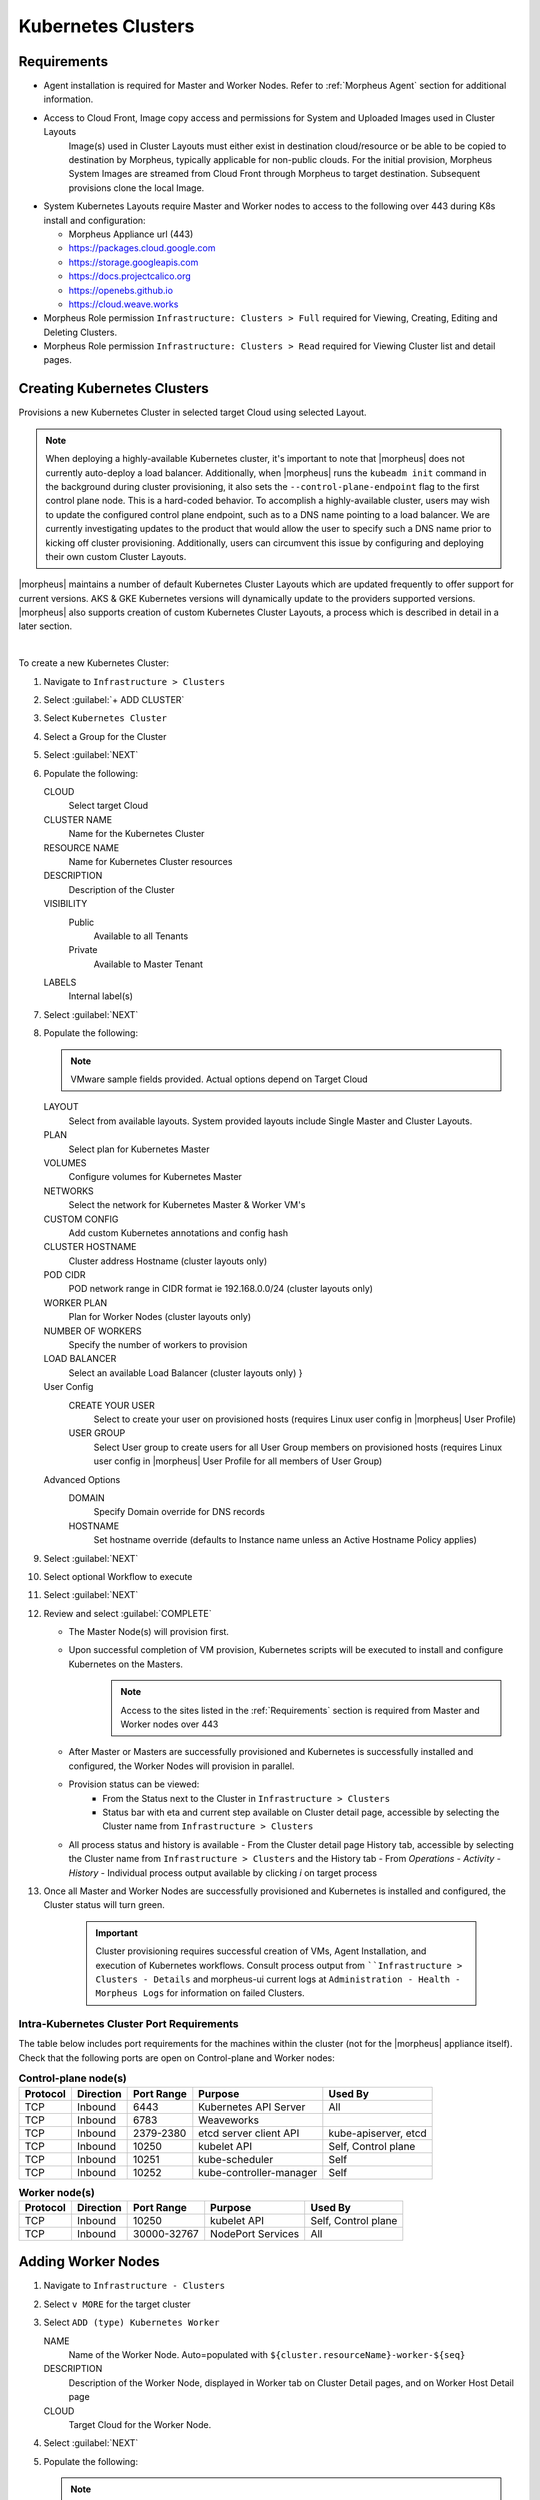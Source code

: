 .. _k8s:

Kubernetes Clusters
-------------------

Requirements
^^^^^^^^^^^^

- Agent installation is required for Master and Worker Nodes. Refer to :ref:`Morpheus Agent` section for additional information.
- Access to Cloud Front, Image copy access and permissions for System and Uploaded Images used in Cluster Layouts
   Image(s) used in Cluster Layouts must either exist in destination cloud/resource or be able to be copied to destination by Morpheus, typically applicable for non-public clouds. For the initial provision, Morpheus System Images are streamed from Cloud Front through Morpheus to target destination. Subsequent provisions clone the local Image.
- System Kubernetes Layouts require Master and Worker nodes to access to the following over 443 during K8s install and configuration:

  * Morpheus Appliance url (443)
  * https://packages.cloud.google.com
  * https://storage.googleapis.com
  * https://docs.projectcalico.org
  * https://openebs.github.io
  * https://cloud.weave.works

- Morpheus Role permission ``Infrastructure: Clusters > Full`` required for Viewing, Creating, Editing and Deleting Clusters.
- Morpheus Role permission ``Infrastructure: Clusters > Read`` required for Viewing Cluster list and detail pages.

Creating Kubernetes Clusters
^^^^^^^^^^^^^^^^^^^^^^^^^^^^

Provisions a new Kubernetes Cluster in selected target Cloud using selected Layout.

.. NOTE:: When deploying a highly-available Kubernetes cluster, it's important to note that |morpheus| does not currently auto-deploy a load balancer. Additionally, when |morpheus| runs the ``kubeadm init`` command in the background during cluster provisioning, it also sets the ``--control-plane-endpoint`` flag to the first control plane node. This is a hard-coded behavior. To accomplish a highly-available cluster, users may wish to update the configured control plane endpoint, such as to a DNS name pointing to a load balancer. We are currently investigating updates to the product that would allow the user to specify such a DNS name prior to kicking off cluster provisioning. Additionally, users can circumvent this issue by configuring and deploying their own custom Cluster Layouts.

|morpheus| maintains a number of default Kubernetes Cluster Layouts which are updated frequently to offer support for current versions. AKS & GKE Kubernetes versions will dynamically update to the providers supported versions. |morpheus| also supports creation of custom Kubernetes Cluster Layouts, a process which is described in detail in a later section.

..
  +------------------------------------------------------------+--------------------------------------------------------------------------------------+------------------------------------------------------------+--------------+-------------+-------------+-----------------+-----------------+-------------------+
  | NAME                                                       | DESCRIPTION                                                                          | CODE                                                       | SERVER COUNT | COMPUTE VER | CLUSTER VER | STORAGE RUNTIME | NETWORK RUNTIME | CONTAINER RUNTIME |
  +============================================================+======================================================================================+============================================================+==============+=============+=============+=================+=================+===================+
  | External Kubernetes 1.20                                   | Connect to an external kubernetes cluster                                            | kubernetes-external-1.20                                   | 1            | n/a         | 1.20.2      | n/a             | n/a             | containerd        |
  +------------------------------------------------------------+--------------------------------------------------------------------------------------+------------------------------------------------------------+--------------+-------------+-------------+-----------------+-----------------+-------------------+
  | External Kubernetes 1.21                                   | Connect to an external kubernetes cluster                                            | kubernetes-external-1.21                                   | 1            | n/a         | 1.21.3      | n/a             | n/a             | containerd        |
  +------------------------------------------------------------+--------------------------------------------------------------------------------------+------------------------------------------------------------+--------------+-------------+-------------+-----------------+-----------------+-------------------+
  | External Kubernetes 1.22                                   | Connect to an external kubernetes cluster                                            | kubernetes-external-1.22                                   | 1            | n/a         | 1.22.3      | n/a             | n/a             | containerd        |
  +------------------------------------------------------------+--------------------------------------------------------------------------------------+------------------------------------------------------------+--------------+-------------+-------------+-----------------+-----------------+-------------------+
  | External Kubernetes 1.23                                   | Connect to an external kubernetes cluster.                                           | kubernetes-external-1.23                                   | 1            | n/a         | 1.23.5      | n/a             | n/a             | n/a               |
  +------------------------------------------------------------+--------------------------------------------------------------------------------------+------------------------------------------------------------+--------------+-------------+-------------+-----------------+-----------------+-------------------+
  | Kubernetes 1.14 Cluster on Ubuntu 16.04, Weave, OpenEBS    | This will provision a single kubernetes master in fusion with weave and openebs      | kubernetes-fusion-ubuntu-16.04-single                      | 4            | 16.04       | n/a         | n/a             | n/a             | n/a               |
  +------------------------------------------------------------+--------------------------------------------------------------------------------------+------------------------------------------------------------+--------------+-------------+-------------+-----------------+-----------------+-------------------+
  | Kubernetes 1.14 HA Cluster on Ubuntu 16.04, Weave, OpenEBS | This will provision a single kubernetes master in fusion with weave and openebs      | kubernetes-fusion-ubuntu-16.04-cluster-weave-openebs       | 6            | 16.04       | n/a         | n/a             | n/a             | n/a               |
  +------------------------------------------------------------+--------------------------------------------------------------------------------------+------------------------------------------------------------+--------------+-------------+-------------+-----------------+-----------------+-------------------+
  | Kubernetes 1.15 Cluster on Ubuntu 18.04, Weave, OpenEBS    | This will provision a single kubernetes master in fusion with weave and openebs      | kubernetes-1.15-fusion-ubuntu-18.04-single                 | 4            | 18.04       | n/a         | n/a             | n/a             | n/a               |
  +------------------------------------------------------------+--------------------------------------------------------------------------------------+------------------------------------------------------------+--------------+-------------+-------------+-----------------+-----------------+-------------------+
  | Kubernetes 1.16 Cluster on Ubuntu 18.04, Weave, OpenEBS    | This will provision a single kubernetes master in fusion with weave and openebs      | kubernetes-1.16-fusion-ubuntu-18.04-single                 | 4            | 18.04       | n/a         | n/a             | n/a             | n/a               |
  +------------------------------------------------------------+--------------------------------------------------------------------------------------+------------------------------------------------------------+--------------+-------------+-------------+-----------------+-----------------+-------------------+
  | Kubernetes 1.17 Cluster on Ubuntu 18.04, Weave, OpenEBS    | This will provision a single kubernetes master in fusion with weave and openebs      | kubernetes-1.17-fusion-ubuntu-18.04-single                 | 4            | 18.04       | n/a         | n/a             | n/a             | n/a               |
  +------------------------------------------------------------+--------------------------------------------------------------------------------------+------------------------------------------------------------+--------------+-------------+-------------+-----------------+-----------------+-------------------+
  | Kubernetes 1.21 Cluster EKS                                | This will provision a single kubernetes master in amazon with weave and openebs      | kubernetes-amazon-eks-1.21                                 | 2            | 1.21        | 1.21        | n/a             | n/a             | n/a               |
  +------------------------------------------------------------+--------------------------------------------------------------------------------------+------------------------------------------------------------+--------------+-------------+-------------+-----------------+-----------------+-------------------+
  | Kubernetes 1.21.7 Cluster AKS                              | This provisions a single kubernetes master in Azure                                  | kubernetes-azure-aks-1.21.7                                | 2            | 1.21.7      | 1.21.7      | n/a             | n/a             | n/a               |
  +------------------------------------------------------------+--------------------------------------------------------------------------------------+------------------------------------------------------------+--------------+-------------+-------------+-----------------+-----------------+-------------------+
  | Kubernetes 1.21.9 Cluster AKS                              | This provisions a single kubernetes master in Azure                                  | kubernetes-azure-aks-1.21.9                                | 2            | 1.21.9      | 1.21.9      | n/a             | n/a             | n/a               |
  +------------------------------------------------------------+--------------------------------------------------------------------------------------+------------------------------------------------------------+--------------+-------------+-------------+-----------------+-----------------+-------------------+
  | Kubernetes 1.22 Cluster EKS                                | This will provision a single kubernetes master in amazon with weave and openebs      | kubernetes-amazon-eks-1.22                                 | 2            | 1.22        | 1.22        | n/a             | n/a             | n/a               |
  +------------------------------------------------------------+--------------------------------------------------------------------------------------+------------------------------------------------------------+--------------+-------------+-------------+-----------------+-----------------+-------------------+
  | Kubernetes 1.22.4 Cluster AKS                              | This provisions a single kubernetes master in Azure                                  | kubernetes-azure-aks-1.22.4                                | 2            | 1.22.4      | 1.22.4      | n/a             | n/a             | n/a               |
  +------------------------------------------------------------+--------------------------------------------------------------------------------------+------------------------------------------------------------+--------------+-------------+-------------+-----------------+-----------------+-------------------+
  | Kubernetes 1.22.6 Cluster AKS                              | This provisions a single kubernetes master in Azure                                  | kubernetes-azure-aks-1.22.6                                | 2            | 1.22.6      | 1.22.6      | n/a             | n/a             | n/a               |
  +------------------------------------------------------------+--------------------------------------------------------------------------------------+------------------------------------------------------------+--------------+-------------+-------------+-----------------+-----------------+-------------------+
  | Kubernetes 1.23.3 Cluster AKS                              | This provisions a single kubernetes master in Azure                                  | kubernetes-azure-aks-1.23.3                                | 2            | 1.23.3      | 1.23.3      | n/a             | n/a             | n/a               |
  +------------------------------------------------------------+--------------------------------------------------------------------------------------+------------------------------------------------------------+--------------+-------------+-------------+-----------------+-----------------+-------------------+
  | Kubernetes 1.23.5 Cluster AKS                              | This provisions a single kubernetes master in Azure                                  | kubernetes-azure-aks-1.23.5                                | 2            | 1.23.5      | 1.23.5      | n/a             | n/a             | n/a               |
  +------------------------------------------------------------+--------------------------------------------------------------------------------------+------------------------------------------------------------+--------------+-------------+-------------+-----------------+-----------------+-------------------+
  | Kubernetes Cluster GKE                                     | This will provision a single kubernetes master in google                             | kubernetes-google-gke                                      | 2            | n/a         |             | n/a             | n/a             | n/a               |
  +------------------------------------------------------------+--------------------------------------------------------------------------------------+------------------------------------------------------------+--------------+-------------+-------------+-----------------+-----------------+-------------------+
  | MKS Kubernetes 1.20 Cluster on Ubuntu 18.04                | provision a kubernetes 1.20 cluster on ubuntu 18.04 in vCloud Director               | kubernetes-1.20.2-ubuntu-18.04.5-vcd-amd64-single          | 4            | 18.04       | 1.20.2      | n/a             | calico          | containerd        |
  +------------------------------------------------------------+--------------------------------------------------------------------------------------+------------------------------------------------------------+--------------+-------------+-------------+-----------------+-----------------+-------------------+
  | MKS Kubernetes 1.20 Cluster on Ubuntu 18.04                | provision a kubernetes 1.20 cluster on ubuntu 18.04 in fusion                        | kubernetes-1.20.2-ubuntu-18.04.5-fusion-amd64-single       | 4            | 18.04       | n/a         | rook            | calico          | containerd        |
  +------------------------------------------------------------+--------------------------------------------------------------------------------------+------------------------------------------------------------+--------------+-------------+-------------+-----------------+-----------------+-------------------+
  | MKS Kubernetes 1.20 Cluster on Ubuntu 18.04                | provision a kubernetes 1.20 cluster on ubuntu 18.04 in vmware                        | kubernetes-1.20.2-ubuntu-18.04.5-vmware-amd64-single       | 4            | 16.04       | 1.20.2      | n/a             | calico          | containerd        |
  +------------------------------------------------------------+--------------------------------------------------------------------------------------+------------------------------------------------------------+--------------+-------------+-------------+-----------------+-----------------+-------------------+
  | MKS Kubernetes 1.20 Cluster on Ubuntu 18.04                | provision a kubernetes 1.20 cluster on ubuntu 18.04                                  | kubernetes-1.20.2-ubuntu-18.04.5-amazon-amd64-single       | 4            | 16.04       | 1.20.2      | n/a             | calico          | containerd        |
  +------------------------------------------------------------+--------------------------------------------------------------------------------------+------------------------------------------------------------+--------------+-------------+-------------+-----------------+-----------------+-------------------+
  | MKS Kubernetes 1.20 Cluster on Ubuntu 18.04                | provision a kubernetes 1.20 cluster on ubuntu 18.04                                  | kubernetes-1.20.2-ubuntu-18.04.5-google-amd64-single       | 4            | 16.04       | 1.20.2      | n/a             | calico          | containerd        |
  +------------------------------------------------------------+--------------------------------------------------------------------------------------+------------------------------------------------------------+--------------+-------------+-------------+-----------------+-----------------+-------------------+
  | MKS Kubernetes 1.20 Cluster on Ubuntu 18.04                | provision a kubernetes 1.20 cluster on ubuntu 18.04 in Openstack                     | kubernetes-1.20.2-ubuntu-18.04.5-openstack-amd64-single    | 4            | 16.04       | 1.20.2      | n/a             | calico          | containerd        |
  +------------------------------------------------------------+--------------------------------------------------------------------------------------+------------------------------------------------------------+--------------+-------------+-------------+-----------------+-----------------+-------------------+
  | MKS Kubernetes 1.20 Cluster on Ubuntu 18.04                | provision a kubernetes 1.20 cluster on ubuntu 18.04 in hyperv                        | kubernetes-1.20.2-ubuntu-18.04.5-hyperv-amd64-single       | 4            | 16.04       | 1.20.2      | n/a             | calico          | containerd        |
  +------------------------------------------------------------+--------------------------------------------------------------------------------------+------------------------------------------------------------+--------------+-------------+-------------+-----------------+-----------------+-------------------+
  | MKS Kubernetes 1.20 Cluster on Ubuntu 18.04                | provision a kubernetes 1.20 cluster on ubuntu 18.04 in manual                        | kubernetes-1.20.2-ubuntu-18.04.5-morpheus-amd64-single     | 4            | 18.04       | n/a         | n/a             | calico          | containerd        |
  +------------------------------------------------------------+--------------------------------------------------------------------------------------+------------------------------------------------------------+--------------+-------------+-------------+-----------------+-----------------+-------------------+
  | MKS Kubernetes 1.20 Cluster on Ubuntu 18.04                | provision a kubernetes 1.20 cluster on ubuntu 18.04                                  | kubernetes-1.20.2-ubuntu-18.04.5-nutanix-amd64-single      | 4            | 16.04       | 1.20.2      | n/a             | calico          | containerd        |
  +------------------------------------------------------------+--------------------------------------------------------------------------------------+------------------------------------------------------------+--------------+-------------+-------------+-----------------+-----------------+-------------------+
  | MKS Kubernetes 1.20 Cluster on Ubuntu 18.04                | provision a kubernetes 1.20 cluster on ubuntu 18.04 in opentelekom                   | kubernetes-1.20.2-ubuntu-18.04.5-opentelekom-amd64-single  | 4            | 16.04       | 1.20.2      | n/a             | calico          | containerd        |
  +------------------------------------------------------------+--------------------------------------------------------------------------------------+------------------------------------------------------------+--------------+-------------+-------------+-----------------+-----------------+-------------------+
  | MKS Kubernetes 1.20 Cluster on Ubuntu 18.04                | provision a kubernetes 1.20 cluster on ubuntu 18.04 in scvmm                         | kubernetes-1.20.2-ubuntu-18.04.5-scvmm-amd64-single        | 4            | 16.04       | 1.20.2      | n/a             | calico          | containerd        |
  +------------------------------------------------------------+--------------------------------------------------------------------------------------+------------------------------------------------------------+--------------+-------------+-------------+-----------------+-----------------+-------------------+
  | MKS Kubernetes 1.20 Cluster on Ubuntu 18.04                | provision a kubernetes 1.20 cluster on ubuntu 18.04 in Huawei                        | kubernetes-1.20.2-ubuntu-18.04.5-huawei-amd64-single       | 4            | 16.04       | 1.20.2      | n/a             | calico          | containerd        |
  +------------------------------------------------------------+--------------------------------------------------------------------------------------+------------------------------------------------------------+--------------+-------------+-------------+-----------------+-----------------+-------------------+
  | MKS Kubernetes 1.20 Cluster on Ubuntu 20.04                | provision a kubernetes 1.20 cluster on ubuntu 18.04 in xen                           | kubernetes-1.20.2-ubuntu-18.04.5-xen-amd64-single          | 4            | 16.04       | 1.20.2      | n/a             | calico          | containerd        |
  +------------------------------------------------------------+--------------------------------------------------------------------------------------+------------------------------------------------------------+--------------+-------------+-------------+-----------------+-----------------+-------------------+
  | MKS Kubernetes 1.20 HA Cluster on Ubuntu 18.04             | provision a high availability kubernetes 1.20 cluster on ubuntu 18.04                | kubernetes-1.20.2-ubuntu-18.04.5-google-amd64              | 6            | 16.04       | 1.20.2      | n/a             | calico          | containerd        |
  +------------------------------------------------------------+--------------------------------------------------------------------------------------+------------------------------------------------------------+--------------+-------------+-------------+-----------------+-----------------+-------------------+
  | MKS Kubernetes 1.20 HA Cluster on Ubuntu 18.04             | provision a high availability kubernetes 1.20 cluster on ubuntu 18.04 in vmware      | kubernetes-1.20.2-ubuntu-18.04.5-vmware-amd64              | 6            | 16.04       | 1.20.2      | n/a             | calico          | containerd        |
  +------------------------------------------------------------+--------------------------------------------------------------------------------------+------------------------------------------------------------+--------------+-------------+-------------+-----------------+-----------------+-------------------+
  | MKS Kubernetes 1.20 HA Cluster on Ubuntu 18.04             | provision a high availability kubernetes 1.20 cluster on ubuntu 18.04                | kubernetes-1.20.2-ubuntu-18.04.5-nutanix-amd64             | 6            | 16.04       | 1.20.2      | n/a             | calico          | containerd        |
  +------------------------------------------------------------+--------------------------------------------------------------------------------------+------------------------------------------------------------+--------------+-------------+-------------+-----------------+-----------------+-------------------+
  | MKS Kubernetes 1.20 HA Cluster on Ubuntu 18.04             | provision a high availability kubernetes 1.20 cluster on ubuntu 18.04 in Openstack   | kubernetes-1.20.2-ubuntu-18.04.5-openstack-amd64           | 6            | 16.04       | 1.20.2      | n/a             | calico          | containerd        |
  +------------------------------------------------------------+--------------------------------------------------------------------------------------+------------------------------------------------------------+--------------+-------------+-------------+-----------------+-----------------+-------------------+
  | MKS Kubernetes 1.20 HA Cluster on Ubuntu 18.04             | provision a high availability kubernetes 1.20 cluster on ubuntu 18.04 in hyperv      | kubernetes-1.20.2-ubuntu-18.04.5-hyperv-amd64              | 6            | 16.04       | 1.20.2      | n/a             | calico          | containerd        |
  +------------------------------------------------------------+--------------------------------------------------------------------------------------+------------------------------------------------------------+--------------+-------------+-------------+-----------------+-----------------+-------------------+
  | MKS Kubernetes 1.20 HA Cluster on Ubuntu 18.04             | provision a high availability kubernetes 1.20 cluster on ubuntu 18.04 in manual      | kubernetes-1.20.2-ubuntu-18.04.5-morpheus-amd64            | 6            | 18.04       | n/a         | n/a             | calico          | containerd        |
  +------------------------------------------------------------+--------------------------------------------------------------------------------------+------------------------------------------------------------+--------------+-------------+-------------+-----------------+-----------------+-------------------+
  | MKS Kubernetes 1.20 HA Cluster on Ubuntu 18.04             | provision a high availability kubernetes 1.20 cluster on ubuntu 18.04 in opentelekom | kubernetes-1.20.2-ubuntu-18.04.5-opentelekom-amd64         | 6            | 16.04       | 1.20.2      | n/a             | calico          | containerd        |
  +------------------------------------------------------------+--------------------------------------------------------------------------------------+------------------------------------------------------------+--------------+-------------+-------------+-----------------+-----------------+-------------------+
  | MKS Kubernetes 1.20 HA Cluster on Ubuntu 18.04             | provision a high availability kubernetes 1.20 cluster on ubuntu 18.04                | kubernetes-1.20.2-ubuntu-18.04.5-amazon-amd64              | 6            | 16.04       | n/a         | n/a             | calico          | containerd        |
  +------------------------------------------------------------+--------------------------------------------------------------------------------------+------------------------------------------------------------+--------------+-------------+-------------+-----------------+-----------------+-------------------+
  | MKS Kubernetes 1.20 HA Cluster on Ubuntu 20.04             | provision a high availability kubernetes 1.20 cluster on ubuntu 18.04 in xen         | kubernetes-1.20.2-ubuntu-18.04.5-xen-amd64                 | 6            | 16.04       | 1.20.2      | n/a             | calico          | containerd        |
  +------------------------------------------------------------+--------------------------------------------------------------------------------------+------------------------------------------------------------+--------------+-------------+-------------+-----------------+-----------------+-------------------+
  | MKS Kubernetes 1.21 Cluster on Ubuntu 20.04                | provision a kubernetes 1.21 cluster on ubuntu 20.04 in fusion                        | kubernetes-1.21.3-ubuntu-20.04.1-fusion-amd64-single       | 4            | 20.04       | 1.21.3      | rook            | calico          | containerd        |
  +------------------------------------------------------------+--------------------------------------------------------------------------------------+------------------------------------------------------------+--------------+-------------+-------------+-----------------+-----------------+-------------------+
  | MKS Kubernetes 1.21 Cluster on Ubuntu 20.04                | provision a kubernetes 1.21 cluster on ubuntu 20.04 in vmware                        | kubernetes-1.21.3-ubuntu-20.04.1-vmware-amd64-single       | 4            | 20.04       | 1.21.3      | rook            | calico          | containerd        |
  +------------------------------------------------------------+--------------------------------------------------------------------------------------+------------------------------------------------------------+--------------+-------------+-------------+-----------------+-----------------+-------------------+
  | MKS Kubernetes 1.21 Cluster on Ubuntu 20.04                | provision a Kubernetes 1.21 Cluster on Ubuntu 20.04                                  | kubernetes-1.21.3-ubuntu-20.04.1-amazon-amd64-single       | 4            | 20.04       | 1.21.3      | n/a             | calico          | containerd        |
  +------------------------------------------------------------+--------------------------------------------------------------------------------------+------------------------------------------------------------+--------------+-------------+-------------+-----------------+-----------------+-------------------+
  | MKS Kubernetes 1.21 Cluster on Ubuntu 20.04                | provision a kubernetes 1.21 cluster on ubuntu 20.04                                  | kubernetes-1.21.3-ubuntu-20.04.1-digitalocean-amd64-single | 4            | 20.04       | n/a         | n/a             | calico          | containerd        |
  +------------------------------------------------------------+--------------------------------------------------------------------------------------+------------------------------------------------------------+--------------+-------------+-------------+-----------------+-----------------+-------------------+
  | MKS Kubernetes 1.21 Cluster on Ubuntu 20.04                | provision a Kubernetes 1.21 cluster on Ubuntu 20.04                                  | kubernetes-1.21.3-ubuntu-20.04.1-google-amd64-single       | 4            | 16.04       | n/a         | n/a             | calico          | containerd        |
  +------------------------------------------------------------+--------------------------------------------------------------------------------------+------------------------------------------------------------+--------------+-------------+-------------+-----------------+-----------------+-------------------+
  | MKS Kubernetes 1.21 Cluster on Ubuntu 20.04                | provision a Kubernetes 1.21 cluster on Ubuntu 20.04 in Huawei                        | kubernetes-1.21.3-ubuntu-20.04.1-huawei-amd64-single       | 4            | 20.04       | n/a         | n/a             | calico          | containerd        |
  +------------------------------------------------------------+--------------------------------------------------------------------------------------+------------------------------------------------------------+--------------+-------------+-------------+-----------------+-----------------+-------------------+
  | MKS Kubernetes 1.21 Cluster on Ubuntu 20.04                | provision a Kubernetes 1.21 cluster on Ubuntu 20.04 in manual                        | kubernetes-1.21.3-ubuntu-20.04.1-morpheus-amd64-single     | 4            | 20.04       | n/a         | n/a             | calico          | containerd        |
  +------------------------------------------------------------+--------------------------------------------------------------------------------------+------------------------------------------------------------+--------------+-------------+-------------+-----------------+-----------------+-------------------+
  | MKS Kubernetes 1.21 Cluster on ubuntu 20.04                | provision a kubernetes 1.21 cluster on ubuntu 20.04 in opentelekom                   | kubernetes-1.21.3-ubuntu-20.04.1-opentelekom-amd64-single  | 4            | 20.04       | n/a         | n/a             | calico          | containerd        |
  +------------------------------------------------------------+--------------------------------------------------------------------------------------+------------------------------------------------------------+--------------+-------------+-------------+-----------------+-----------------+-------------------+
  | MKS Kubernetes 1.21 Cluster on Ubuntu 20.04                | provision a Kubernetes 1.21 cluster on Ubuntu 20.04 in Openstack                     | kubernetes-1.21.3-ubuntu-20.04.1-openstack-amd64-single    | 4            | 20.04       | n/a         | n/a             | calico          | containerd        |
  +------------------------------------------------------------+--------------------------------------------------------------------------------------+------------------------------------------------------------+--------------+-------------+-------------+-----------------+-----------------+-------------------+
  | MKS Kubernetes 1.21 Cluster on Ubuntu 20.04                | provision a kubernetes 1.21 cluster on ubuntu 20.04 in scvmm                         | kubernetes-1.21.3-ubuntu-20.04.1-scvmm-amd64-single        | 4            | 20.04       | n/a         | n/a             | calico          | containerd        |
  +------------------------------------------------------------+--------------------------------------------------------------------------------------+------------------------------------------------------------+--------------+-------------+-------------+-----------------+-----------------+-------------------+
  | MKS Kubernetes 1.21 Cluster on Ubuntu 20.04                | provision a Kubernetes 1.21 cluster on Ubuntu 20.04 in vCloud Director               | kubernetes-1.21.3-ubuntu-20.04.1-vcd-amd64-single          | 4            | 20.04       | 1.21.3      | n/a             | calico          | containerd        |
  +------------------------------------------------------------+--------------------------------------------------------------------------------------+------------------------------------------------------------+--------------+-------------+-------------+-----------------+-----------------+-------------------+
  | MKS Kubernetes 1.21 Cluster on Ubuntu 20.04                | provision a Kubernetes 1.21 cluster on Ubuntu 20.04 in xen                           | kubernetes-1.21.3-ubuntu-20.04.1-xen-amd64-single          | 4            | 20.04       | n/a         | n/a             | calico          | containerd        |
  +------------------------------------------------------------+--------------------------------------------------------------------------------------+------------------------------------------------------------+--------------+-------------+-------------+-----------------+-----------------+-------------------+
  | MKS Kubernetes 1.22 Cluster on Ubuntu 20.04                | provision a kubernetes 1.22 cluster on ubuntu 20.04 in fusion                        | kubernetes-1.22.3-ubuntu-20.04.1-fusion-amd64-single       | 4            | 20.04       | 1.22.3      | rook            | calico          | containerd        |
  +------------------------------------------------------------+--------------------------------------------------------------------------------------+------------------------------------------------------------+--------------+-------------+-------------+-----------------+-----------------+-------------------+
  | MKS Kubernetes 1.22 Cluster on Ubuntu 20.04                | provision a kubernetes 1.22 cluster on ubuntu 20.04 in vmware                        | kubernetes-1.22.3-ubuntu-20.04.1-vmware-amd64-single       | 4            | 20.04       | 1.22.3      | rook            | calico          | containerd        |
  +------------------------------------------------------------+--------------------------------------------------------------------------------------+------------------------------------------------------------+--------------+-------------+-------------+-----------------+-----------------+-------------------+
  | MKS Kubernetes 1.22 Cluster on Ubuntu 20.04                | provision a Kubernetes 1.22 Cluster on Ubuntu 20.04                                  | Kubernetes 1.22.3-ubuntu-20.04.1-amazon-amd64-single       | 4            | 20.04       | 1.22.3      | n/a             | calico          | containerd        |
  +------------------------------------------------------------+--------------------------------------------------------------------------------------+------------------------------------------------------------+--------------+-------------+-------------+-----------------+-----------------+-------------------+
  | MKS Kubernetes 1.22 Cluster on Ubuntu 20.04                | provision a kubernetes 1.22 cluster on ubuntu 20.04                                  | kubernetes-1.22.3-ubuntu-20.04.1-digitalocean-amd64-single | 4            | 20.04       | n/a         | n/a             | calico          | containerd        |
  +------------------------------------------------------------+--------------------------------------------------------------------------------------+------------------------------------------------------------+--------------+-------------+-------------+-----------------+-----------------+-------------------+
  | MKS Kubernetes 1.22 Cluster on Ubuntu 20.04                | provision a Kubernetes 1.22 cluster on Ubuntu 20.04                                  | kubernetes-1.22.3-ubuntu-20.04.1-google-amd64-single       | 4            | 16.04       | n/a         | n/a             | calico          | containerd        |
  +------------------------------------------------------------+--------------------------------------------------------------------------------------+------------------------------------------------------------+--------------+-------------+-------------+-----------------+-----------------+-------------------+
  | MKS Kubernetes 1.22 Cluster on Ubuntu 20.04                | provision a Kubernetes 1.22 cluster on Ubuntu 20.04 in hyperv                        | kubernetes-1.22.3-ubuntu-20.04.1-hyperv-amd64-single       | 4            | 20.04       | n/a         | n/a             | calico          | containerd        |
  +------------------------------------------------------------+--------------------------------------------------------------------------------------+------------------------------------------------------------+--------------+-------------+-------------+-----------------+-----------------+-------------------+
  | MKS Kubernetes 1.22 Cluster on Ubuntu 20.04                | provision a Kubernetes 1.22 cluster on Ubuntu 20.04 in manual                        | kubernetes-1.22.3-ubuntu-20.04.1-morpheus-amd64-single     | 4            | 20.04       | n/a         | n/a             | calico          | containerd        |
  +------------------------------------------------------------+--------------------------------------------------------------------------------------+------------------------------------------------------------+--------------+-------------+-------------+-----------------+-----------------+-------------------+
  | MKS Kubernetes 1.22 Cluster on Ubuntu 20.04                | provision a kubernetes 1.22 cluster on ubuntu 20.04 in scvmm                         | kubernetes-1.22.3-ubuntu-20.04.1-scvmm-amd64-single        | 4            | 20.04       | n/a         | n/a             | calico          | containerd        |
  +------------------------------------------------------------+--------------------------------------------------------------------------------------+------------------------------------------------------------+--------------+-------------+-------------+-----------------+-----------------+-------------------+
  | MKS Kubernetes 1.22 Cluster on Ubuntu 20.04                | provision a Kubernetes 1.22 cluster on Ubuntu 20.04 in vCloud Director               | kubernetes-1.22.3-ubuntu-20.04.1-vcd-amd64-single          | 4            | 20.04       | 1.22.3      | n/a             | calico          | containerd        |
  +------------------------------------------------------------+--------------------------------------------------------------------------------------+------------------------------------------------------------+--------------+-------------+-------------+-----------------+-----------------+-------------------+
  | MKS Kubernetes 1.22 Cluster on Ubuntu 20.04                | provision a Kubernetes 1.22 cluster on Ubuntu 20.04 in xen                           | kubernetes-1.22.3-ubuntu-20.04.1-xen-amd64-single          | 4            | 20.04       | n/a         | n/a             | calico          | containerd        |
  +------------------------------------------------------------+--------------------------------------------------------------------------------------+------------------------------------------------------------+--------------+-------------+-------------+-----------------+-----------------+-------------------+
  | MKS Kubernetes 1.23 Cluster on Ubuntu 20.04                | provision a kubernetes 1.23 cluster on ubuntu 20.04 in vmware                        | kubernetes-1.23.5-ubuntu-20.04.1-vmware-amd64-single       | 4            | 20.04       | 1.23.5      | rook            | calico          | containerd        |
  +------------------------------------------------------------+--------------------------------------------------------------------------------------+------------------------------------------------------------+--------------+-------------+-------------+-----------------+-----------------+-------------------+
  | MKS Kubernetes 1.23 Cluster on Ubuntu 20.04                | provision a Kubernetes 1.23 cluster on Ubuntu 20.04                                  | kubernetes-1.23.5-ubuntu-20.04.1-nutanix-amd64-single      | 4            | 20.04       | 1.23.5      | n/a             | calico          | containerd        |
  +------------------------------------------------------------+--------------------------------------------------------------------------------------+------------------------------------------------------------+--------------+-------------+-------------+-----------------+-----------------+-------------------+
  | MKS Kubernetes 1.23 Cluster on Ubuntu 20.04                | provision a Kubernetes 1.23 Cluster on Ubuntu 20.04                                  | Kubernetes 1.23.5-ubuntu-20.04-amazon-amd64-single         | 4            | 20.04       | 1.23.5      | n/a             | calico          | containerd        |
  +------------------------------------------------------------+--------------------------------------------------------------------------------------+------------------------------------------------------------+--------------+-------------+-------------+-----------------+-----------------+-------------------+
  | MKS Kubernetes 1.23 Cluster on Ubuntu 20.04                | provision a kubernetes 1.23 cluster on ubuntu 20.04                                  | kubernetes-1.23.5-ubuntu-20.04-digitalocean-amd64-single   | 4            | 20.04       | n/a         | n/a             | calico          | containerd        |
  +------------------------------------------------------------+--------------------------------------------------------------------------------------+------------------------------------------------------------+--------------+-------------+-------------+-----------------+-----------------+-------------------+
  | MKS Kubernetes 1.23 Cluster on Ubuntu 20.04                | provision a kubernetes 1.23 cluster on ubuntu 20.04 in fusion                        | kubernetes-1.23.5-ubuntu-20.04-fusion-amd64-single         | 4            | 20.04       | 1.23.5      | rook            | calico          | containerd        |
  +------------------------------------------------------------+--------------------------------------------------------------------------------------+------------------------------------------------------------+--------------+-------------+-------------+-----------------+-----------------+-------------------+
  | MKS Kubernetes 1.23 Cluster on Ubuntu 20.04                | provision a Kubernetes 1.23 cluster on Ubuntu 20.04 in manual                        | kubernetes-1.23.5-ubuntu-20.04-morpheus-amd64-single       | 4            | 20.04       | n/a         | n/a             | calico          | containerd        |
  +------------------------------------------------------------+--------------------------------------------------------------------------------------+------------------------------------------------------------+--------------+-------------+-------------+-----------------+-----------------+-------------------+
  | MKS Kubernetes 1.23 Cluster on Ubuntu 20.04                | provision a Kubernetes 1.23 cluster on Ubuntu 20.04 in xen                           | kubernetes-1.23.5-ubuntu-20.04-xen-amd64-single            | 4            | 20.04       | n/a         | n/a             | calico          | containerd        |
  +------------------------------------------------------------+--------------------------------------------------------------------------------------+------------------------------------------------------------+--------------+-------------+-------------+-----------------+-----------------+-------------------+



|


To create a new Kubernetes Cluster:

#. Navigate to ``Infrastructure > Clusters``
#. Select :guilabel:`+ ADD CLUSTER`
#. Select ``Kubernetes Cluster``
#. Select a Group for the Cluster
#. Select :guilabel:`NEXT`
#. Populate the following:

   CLOUD
    Select target Cloud
   CLUSTER NAME
    Name for the Kubernetes Cluster
   RESOURCE NAME
    Name for Kubernetes Cluster resources
   DESCRIPTION
    Description of the Cluster
   VISIBILITY
    Public
      Available to all Tenants
    Private
      Available to Master Tenant
   LABELS
    Internal label(s)

#. Select :guilabel:`NEXT`
#. Populate the following:

   .. note:: VMware sample fields provided. Actual options depend on Target Cloud

   LAYOUT
    Select from available layouts. System provided layouts include Single Master and Cluster Layouts.
   PLAN
    Select plan for Kubernetes Master
   VOLUMES
    Configure volumes for Kubernetes Master
   NETWORKS
    Select the network for Kubernetes Master & Worker VM's
   CUSTOM CONFIG
    Add custom Kubernetes annotations and config hash
   CLUSTER HOSTNAME
    Cluster address Hostname (cluster layouts only)
   POD CIDR
    POD network range in CIDR format ie 192.168.0.0/24 (cluster layouts only)
   WORKER PLAN
    Plan for Worker Nodes (cluster layouts only)
   NUMBER OF WORKERS
    Specify the number of workers to provision
   LOAD BALANCER
    Select an available Load Balancer (cluster layouts only) }
   User Config
     CREATE YOUR USER
       Select to create your user on provisioned hosts (requires Linux user config in |morpheus| User Profile)
     USER GROUP
       Select User group to create users for all User Group members on provisioned hosts (requires Linux user config in |morpheus| User Profile for all members of User Group)
   Advanced Options
    DOMAIN
      Specify Domain override for DNS records
    HOSTNAME
      Set hostname override (defaults to Instance name unless an Active Hostname Policy applies)

#. Select :guilabel:`NEXT`
#. Select optional Workflow to execute
#. Select :guilabel:`NEXT`
#. Review and select :guilabel:`COMPLETE`

   - The Master Node(s) will provision first.
   - Upon successful completion of VM provision, Kubernetes scripts will be executed to install and configure Kubernetes on the Masters.
       .. note:: Access to the sites listed in the :ref:`Requirements` section is required from Master and Worker nodes over 443
   - After Master or Masters are successfully provisioned and Kubernetes is successfully installed and configured, the Worker Nodes will provision in parallel.
   - Provision status can be viewed:
      - From the Status next to the Cluster in ``Infrastructure > Clusters``
      - Status bar with eta and current step available on Cluster detail page, accessible by selecting the Cluster name from ``Infrastructure > Clusters``
   - All process status and history is available
     - From the Cluster detail page History tab, accessible by selecting the Cluster name from ``Infrastructure > Clusters`` and the History tab
     - From `Operations - Activity - History`
     - Individual process output available by clicking `i` on target process

#. Once all Master and Worker Nodes are successfully provisioned and Kubernetes is installed and configured, the Cluster status will turn green.

    .. IMPORTANT:: Cluster provisioning requires successful creation of VMs, Agent Installation, and execution of Kubernetes workflows. Consult process output from ````Infrastructure > Clusters - Details`` and morpheus-ui current logs at ``Administration - Health - Morpheus Logs`` for information on failed Clusters.

Intra-Kubernetes Cluster Port Requirements
``````````````````````````````````````````

The table below includes port requirements for the machines within the cluster (not for the |morpheus| appliance itself). Check that the following ports are open on Control-plane and Worker nodes:

.. list-table:: **Control-plane node(s)**
  :widths: auto
  :header-rows: 1

  * - Protocol
    - Direction
    - Port Range
    - Purpose
    - Used By
  * - TCP
    - Inbound
    - 6443
    - Kubernetes API Server
    - All
  * - TCP
    - Inbound
    - 6783
    - Weaveworks
    -
  * - TCP
    - Inbound
    - 2379-2380
    - etcd server client API
    - kube-apiserver, etcd
  * - TCP
    - Inbound
    - 10250
    - kubelet API
    - Self, Control plane
  * - TCP
    - Inbound
    - 10251
    - kube-scheduler
    - Self
  * - TCP
    - Inbound
    - 10252
    - kube-controller-manager
    - Self

.. list-table:: **Worker node(s)**
  :widths: auto
  :header-rows: 1

  * - Protocol
    - Direction
    - Port Range
    - Purpose
    - Used By
  * - TCP
    - Inbound
    - 10250
    - kubelet API
    - Self, Control plane
  * - TCP
    - Inbound
    - 30000-32767
    - NodePort Services
    - All

Adding Worker Nodes
^^^^^^^^^^^^^^^^^^^

#. Navigate to ``Infrastructure - Clusters``
#. Select ``v MORE`` for the target cluster
#. Select ``ADD (type) Kubernetes Worker``

   NAME
      Name of the Worker Node. Auto=populated with ``${cluster.resourceName}-worker-${seq}``
   DESCRIPTION
      Description of the Worker Node, displayed in Worker tab on Cluster Detail pages, and on Worker Host Detail page
   CLOUD
      Target Cloud for the Worker Node.

#. Select :guilabel:`NEXT`
#. Populate the following:

   .. note:: VMware sample fields provided. Actual options depend on Target Cloud

   SERVICE PLAN
    Service Plan for the new Worker Node
   NETWORK
    Configure network options for the Worker node.
   HOST
    If Host selection is enabled, optionally specify target host for new Worker node
   FOLDER
    Optionally specify target folder for new Worker node
      Advanced Options
       DOMAIN
         Specify Domain override for DNS records
       HOSTNAME
         Set hostname override (defaults to Instance name unless an Active Hostname Policy applies)

#. Select :guilabel:`NEXT`
#. Select optional Workflow to execute
#. Select :guilabel:`NEXT`
#. Review and select :guilabel:`COMPLETE`

.. note:: Ensure there is a default StorageClass available when using a Morpheus Kubernetes cluster with OpenEBS so that Kubernetes specs or HELM templates that use a default StorageClass for Persistent Volume Claims can be utilised.

Kubernetes Cluster Detail Pages
^^^^^^^^^^^^^^^^^^^^^^^^^^^^^^^

The Kubernetes Cluster Detail page provides a high degree of monitoring and control over Kubernetes Clusters. This includes monitoring of all nodes in the Cluster, ``kubectl`` command line, account and role control, workload management, and more. The upper section of the page (which is persistent regardless of the currently-selected tab) provides high level costing and monitoring information, including a current aggregate metric for the CPU, memory and storage use.

.. image:: /images/infrastructure/clusters/kubernetes/clusterDetail.png

The upper section also includes the ACTIONS menu which includes the following functions:

- **REFRESH:** Forces a routine sync of the cluster status
- **PERMISSIONS:** View and edit the Group, Service Plan, and Tenant access permissions for the cluster
- **VIEW API TOKEN:** Displays the API token for the cluster
- **VIEW KUBE CONFIG:** Displays the cluster configuration
- **RUN WORKLOAD:** Run deployments, stateful sets, daemon sets, or jobs and target them to a specific namespace
- **UPGRADE CLUSTER:** Upgrade the cluster to a higher version of Kubernetes
- **ADD KUBERNETES WORKER:** Launches a wizard which allows users to configure a new worker for the cluster

Additional monitoring and control panes are located within tabs, some of which contain subtabs.

.. tabs::

    .. tab:: Summary

       The summary tab contains high-level details on health and makeup of the cluster.

       .. image:: /images/infrastructure/clusters/kubernetes/clusterSummary.png

    .. tab:: Control

        Contains the ``kubectl`` command line with ability to target commands to specific namespaces. The Control tab also contains the Packages subtab which displays the list of packages and their versions.

        .. image:: /images/infrastructure/clusters/kubernetes/clusterControl.png

    .. tab:: Access

        The Access Tab contains view and edit tools for Namespaces, accounts, roles, and role bindings.

        .. image:: /images/infrastructure/clusters/kubernetes/clusterAccess.png

    .. tab:: Nodes

        The nodes tab includes a list of master and worker nodes in the cluster, their statuses, and the current compute, memory, and storage pressure on each node.

        .. image:: /images/infrastructure/clusters/kubernetes/clusterNodes.png

    .. tab:: Workloads

        View and edit existing Pods, Deployments, Replica Sets, Daemon Sets, Stateful Sets, and Jobs. Add new Deployments, Stateful Sets, Daemon Sets, and Jobs through the ACTIONS menu near the top of the Cluster Detail Page.

        .. image:: /images/infrastructure/clusters/kubernetes/clusterWorkloads.png

    .. tab:: Network

        View, add, and edit Services, Endpoints, Ingress and Network Policies

        .. image:: /images/infrastructure/clusters/kubernetes/clusterNetwork.png

    .. tab:: Storage

        View, add, and edit Storage classes, Volume claims, Volumes, Config maps, and Secrets

        .. image:: /images/infrastructure/clusters/kubernetes/clusterStorage.png

    .. tab:: Containers

        View a list of containers running on the cluster and restart or delete them if needed. This list can be filtered by Namespace or a specific Worker if desired.

        .. image:: /images/infrastructure/clusters/kubernetes/clusterContainers.png

    .. tab:: Monitoring

        View logs and events with filtering tools and search functionality available.

        .. image:: /images/infrastructure/clusters/kubernetes/clusterMonitoring.png

    .. tab:: History

        View the Cluster lifecycle history. This includes lists of automation packages (Tasks and Workflows) run against the cluster or its nodes, the success of these scripts and the output.

        .. image:: /images/infrastructure/clusters/kubernetes/clusterHistory.png

    .. tab:: Wiki

        View the |morpheus| Wiki entry for this Cluster. This Wiki page may also be viewed in the Wiki section (|OpeWik|). Edit the Wiki as desired, most standard Markdown syntax will be honored allowing the use of headings, links, embedded images, and more.

        .. image:: /images/infrastructure/clusters/kubernetes/clusterWiki.png

Adding External Kubernetes Clusters
^^^^^^^^^^^^^^^^^^^^^^^^^^^^^^^^^^^

|morpheus| supports the management and consumption of Kubernetes clusters provisioned outside of |morpheus|. These are referred to as External Kubernetes Clusters in |morpheus| UI. This could be used, for example, to onboard and manage OpenShift clusters. In order to fully integrate the Kubernetes cluster with the |morpheus| feature set, you may need to create a service account for |morpheus|. Without first taking that step, some features may not work fully, such as listing all namespaces. The process for creating a service account and integrating the Cluster with |morpheus| is described here.

First, create the Service Account within the Kubernetes cluster:

.. code-block:: bash

  kubectl create serviceaccount morpheus

Next, create the Role Binding:

.. code-block:: bash

  kubectl create clusterrolebinding morpheus-admin \
  --clusterrole=cluster-admin --serviceaccount=default:morpheus \
  --namespace=default

With those items created, we can gather the API URL and the API token which will be used to add the existing cluster to |morpheus| in the next step:

.. code-block:: bash

  kubectl config view --minify | grep server | cut -f 2- -d ":" | tr -d " "

.. code-block:: bash

  SECRET_NAME=$(kubectl get secrets | grep ^morpheus | cut -f1 -d ' ')
  kubectl describe secret $SECRET_NAME | grep -E '^token' | cut -f2 -d':' | tr -d " "

After finishing those steps, we can now create the external cluster in |morpheus|. Navigate to |InfClu|. Click :guilabel:`+ ADD CLUSTER` and then select "External Kubernetes Cluster". Set the following fields, you will have to advance through the pages of the wizard to see all fields indicated:

- **GROUP:** A previously created |morpheus| Group
- **CLOUD:** A previously-integrated Cloud
- **CLUSTER NAME:** A friendly name for the onboarded cluster in |morpheus| UI
- **RESOURCE NAME:** The resource name will be pre-pended to Kubernetes hosts associated with this cluster when shown in |morpheus| UI
- **LAYOUT:** Set an associated Layout
- **API URL:** Enter the API URL gathered in the previous step
- **API TOKEN:** Enter the API Token gathered in the previous step
- **KUBE CONFIG:** Enter Kubeconfig YAML to authenticate the cluster

The above are the required fields, others may be optionally configured depending on the situation. Complete the wizard and |morpheus| will begin the process of onboarding the existing cluster into management within |morpheus| UI. Once things are finalized and statuses are green, the cluster can be monitored and consumed as any other cluster provisioned from |morpheus|.

.. image:: /images/infrastructure/clusters/extKube.png
